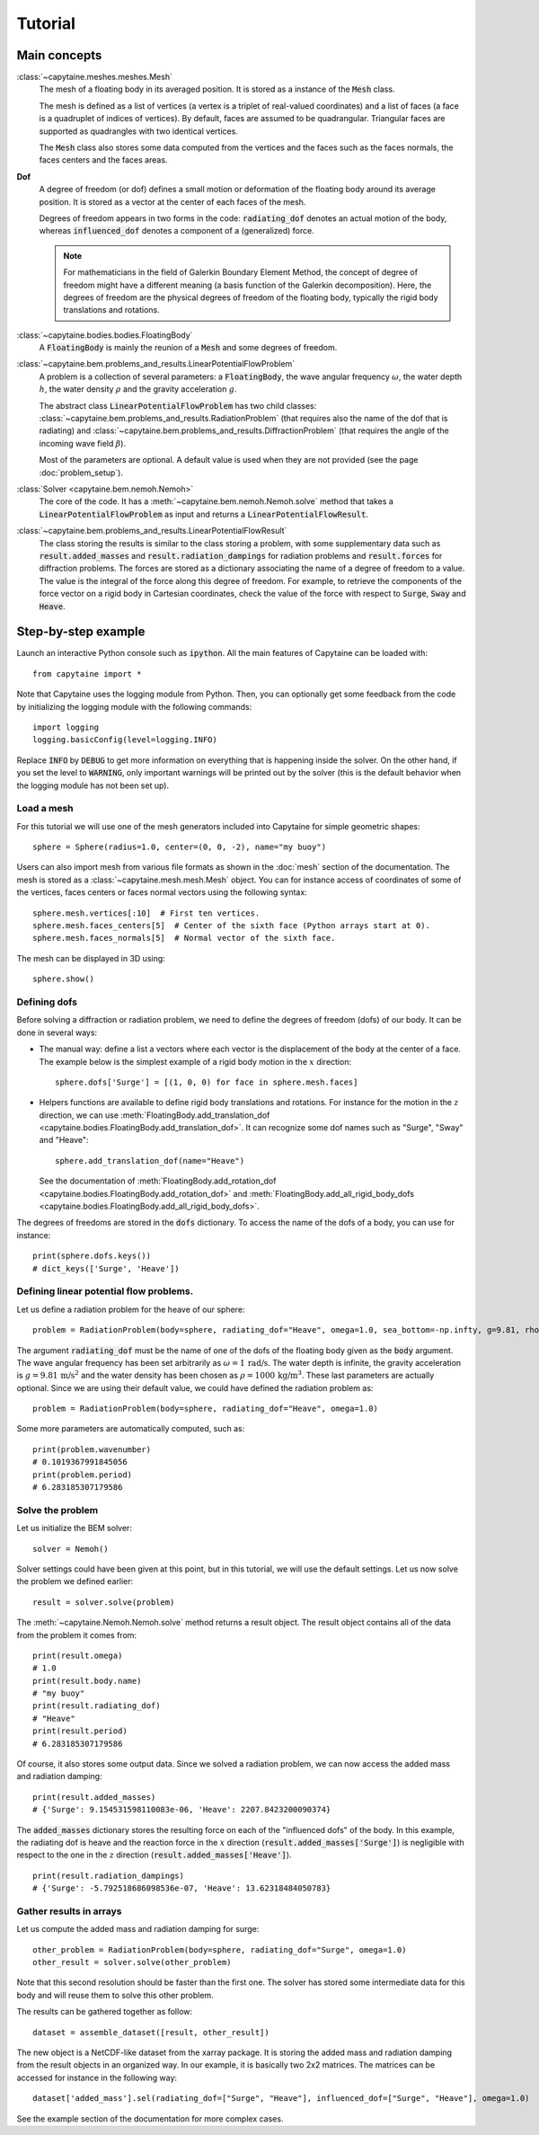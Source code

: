 ========
Tutorial
========

Main concepts
=============

:class:`~capytaine.meshes.meshes.Mesh`
    The mesh of a floating body in its averaged position. It is stored as a
    instance of the :code:`Mesh` class.

    The mesh is defined as a list of vertices (a vertex is a triplet of real-valued coordinates)
    and a list of faces (a face is a quadruplet of indices of vertices). By default, faces are
    assumed to be quadrangular. Triangular faces are supported as quadrangles with two identical
    vertices.

    The :code:`Mesh` class also stores some data computed from the vertices and the faces such as
    the faces normals, the faces centers and the faces areas.

**Dof**
    A degree of freedom (or dof) defines a small motion or deformation of the floating body
    around its average position. It is stored as a vector at the center of each faces of the mesh.

    Degrees of freedom appears in two forms in the code:
    :code:`radiating_dof` denotes an actual motion of the body, whereas
    :code:`influenced_dof` denotes a component of a (generalized) force.

    .. note:: For mathematicians in the field of Galerkin Boundary Element Method, the concept
        of degree of freedom might have a different meaning (a basis function of the Galerkin
        decomposition). Here, the degrees of freedom are the physical degrees of freedom of the
        floating body, typically the rigid body translations and rotations.

:class:`~capytaine.bodies.bodies.FloatingBody`
    A :code:`FloatingBody` is mainly the reunion of a :code:`Mesh` and some degrees of freedom.

:class:`~capytaine.bem.problems_and_results.LinearPotentialFlowProblem`
    A problem is a collection of several parameters: a :code:`FloatingBody`, the wave angular frequency
    :math:`\omega`, the water depth :math:`h`, the water density :math:`\rho` and the gravity
    acceleration :math:`g`.

    The abstract class :code:`LinearPotentialFlowProblem` has two child classes:
    :class:`~capytaine.bem.problems_and_results.RadiationProblem` (that requires also the name of the dof that is radiating) and
    :class:`~capytaine.bem.problems_and_results.DiffractionProblem` (that requires the angle of the incoming wave field :math:`\beta`).

    Most of the parameters are optional. A default value is used when they are not provided (see the page :doc:`problem_setup`).

:class:`Solver <capytaine.bem.nemoh.Nemoh>`
    The core of the code. It has a :meth:`~capytaine.bem.nemoh.Nemoh.solve` method that takes a
    :code:`LinearPotentialFlowProblem` as input and returns a :code:`LinearPotentialFlowResult`.

:class:`~capytaine.bem.problems_and_results.LinearPotentialFlowResult`
    The class storing the results is similar to the class storing a problem, with some
    supplementary data such as :code:`result.added_masses` and :code:`result.radiation_dampings`
    for radiation problems and :code:`result.forces` for diffraction problems.
    The forces are stored as a dictionary associating the name of a degree of freedom to a value.
    The value is the integral of the force along this degree of freedom.
    For example, to retrieve the components of the force vector on a rigid body in Cartesian coordinates, check the
    value of the force with respect to :code:`Surge`, :code:`Sway` and :code:`Heave`.

Step-by-step example
====================

Launch an interactive Python console such as :code:`ipython`.
All the main features of Capytaine can be loaded with::

    from capytaine import *

Note that Capytaine uses the logging module from Python. Then, you can optionally get some feedback from the code
by initializing the logging module with the following commands::

    import logging
    logging.basicConfig(level=logging.INFO)

Replace :code:`INFO` by :code:`DEBUG` to get more information on everything that is happening
inside the solver. On the other hand, if you set the level to :code:`WARNING`, only important
warnings will be printed out by the solver (this is the default behavior when the logging module
has not been set up). 

Load a mesh
-----------

For this tutorial we will use one of the mesh generators included into Capytaine for simple
geometric shapes::

    sphere = Sphere(radius=1.0, center=(0, 0, -2), name="my buoy")

Users can also import mesh from various file formats as shown in the :doc:`mesh`
section of the documentation. The mesh is stored as a
:class:`~capytaine.mesh.mesh.Mesh` object. You can for instance access of
coordinates of some of the vertices, faces centers or faces normal vectors using
the following syntax::

    sphere.mesh.vertices[:10]  # First ten vertices.
    sphere.mesh.faces_centers[5]  # Center of the sixth face (Python arrays start at 0).
    sphere.mesh.faces_normals[5]  # Normal vector of the sixth face.

The mesh can be displayed in 3D using::

    sphere.show()

Defining dofs
-------------

Before solving a diffraction or radiation problem, we need to define the degrees of freedom (dofs) of our
body. It can be done in several ways:

* The manual way: define a list a vectors where each vector is the displacement of the
  body at the center of a face. The example below is the simplest example of a rigid body motion in
  the :math:`x` direction::

    sphere.dofs['Surge'] = [(1, 0, 0) for face in sphere.mesh.faces]

* Helpers functions are available to define rigid body translations and rotations. For instance for
  the motion in the :math:`z` direction, we can use :meth:`FloatingBody.add_translation_dof <capytaine.bodies.FloatingBody.add_translation_dof>`.
  It can recognize some dof names such as "Surge", "Sway" and "Heave"::

    sphere.add_translation_dof(name="Heave")

  See the documentation of :meth:`FloatingBody.add_rotation_dof <capytaine.bodies.FloatingBody.add_rotation_dof>` and :meth:`FloatingBody.add_all_rigid_body_dofs <capytaine.bodies.FloatingBody.add_all_rigid_body_dofs>`.

The degrees of freedoms are stored in the :code:`dofs` dictionary. To access the name of the dofs of a
body, you can use for instance::

    print(sphere.dofs.keys())
    # dict_keys(['Surge', 'Heave'])

Defining linear potential flow problems.
----------------------------------------

Let us define a radiation problem for the heave of our sphere::

    problem = RadiationProblem(body=sphere, radiating_dof="Heave", omega=1.0, sea_bottom=-np.infty, g=9.81, rho=1000)

The argument :code:`radiating_dof` must be the name of one of the dofs of the floating body given as the
:code:`body` argument. The wave angular frequency has been set arbitrarily as :math:`\omega = 1 \, \text{rad/s}`.
The water depth is infinite, the gravity acceleration is :math:`g = 9.81 \, \text{m/s}^2` and the water density has
been chosen as :math:`\rho = 1000 \, \text{kg/m}^3`. These last parameters are actually optional.
Since we are using their default value, we could have defined the radiation problem as::

    problem = RadiationProblem(body=sphere, radiating_dof="Heave", omega=1.0)

Some more parameters are automatically computed, such as::

    print(problem.wavenumber)
    # 0.1019367991845056
    print(problem.period)
    # 6.283185307179586

Solve the problem
-----------------

Let us initialize the BEM solver::

    solver = Nemoh()

Solver settings could have been given at this point, but in this tutorial, we will use the default settings.
Let us now solve the problem we defined earlier::

    result = solver.solve(problem)

The :meth:`~capytaine.Nemoh.Nemoh.solve` method returns a result object. The result object contains all of the data from
the problem it comes from::

    print(result.omega)
    # 1.0
    print(result.body.name)
    # "my buoy"
    print(result.radiating_dof)
    # "Heave"
    print(result.period)
    # 6.283185307179586

Of course, it also stores some output data. Since we solved a radiation problem, we can now access
the added mass and radiation damping::

    print(result.added_masses)
    # {'Surge': 9.154531598110083e-06, 'Heave': 2207.8423200090374}

The :code:`added_masses` dictionary stores the resulting force on each of the "influenced dofs" of the body.
In this example, the radiating dof is heave and the reaction force in the
:math:`x` direction (:code:`result.added_masses['Surge']`) is negligible with
respect to the one in the :math:`z` direction
(:code:`result.added_masses['Heave']`).

::

    print(result.radiation_dampings)
    # {'Surge': -5.792518686098536e-07, 'Heave': 13.62318484050783}

Gather results in arrays
------------------------

Let us compute the added mass and radiation damping for surge::

    other_problem = RadiationProblem(body=sphere, radiating_dof="Surge", omega=1.0)
    other_result = solver.solve(other_problem)

Note that this second resolution should be faster than the first one. The solver has stored some
intermediate data for this body and will reuse them to solve this other problem.

The results can be gathered together as follow::

    dataset = assemble_dataset([result, other_result])

The new object is a NetCDF-like dataset from the xarray package. It is storing the added mass and
radiation damping from the result objects in an organized way. In our example, it is basically two
2x2 matrices. The matrices can be accessed for instance in the following way::

    dataset['added_mass'].sel(radiating_dof=["Surge", "Heave"], influenced_dof=["Surge", "Heave"], omega=1.0)

See the example section of the documentation for more complex cases.

